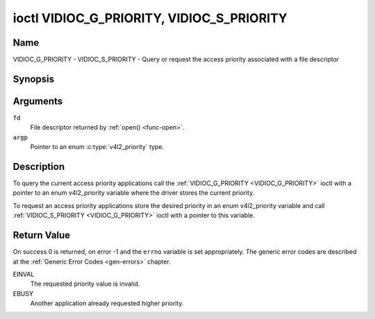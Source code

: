 .. -*- coding: utf-8; mode: rst -*-

.. _VIDIOC_G_PRIORITY:

******************************************
ioctl VIDIOC_G_PRIORITY, VIDIOC_S_PRIORITY
******************************************

Name
====

VIDIOC_G_PRIORITY - VIDIOC_S_PRIORITY - Query or request the access priority associated with a file descriptor


Synopsis
========

.. c:function:: int ioctl( int fd, VIDIOC_G_PRIORITY, enum v4l2_priority *argp )
    :name: VIDIOC_G_PRIORITY

.. c:function:: int ioctl( int fd, VIDIOC_S_PRIORITY, const enum v4l2_priority *argp )
    :name: VIDIOC_S_PRIORITY


Arguments
=========

``fd``
    File descriptor returned by :ref:`open() <func-open>`.

``argp``
    Pointer to an enum :c:type:`v4l2_priority` type.


Description
===========

To query the current access priority applications call the
:ref:`VIDIOC_G_PRIORITY <VIDIOC_G_PRIORITY>` ioctl with a pointer to an enum v4l2_priority
variable where the driver stores the current priority.

To request an access priority applications store the desired priority in
an enum v4l2_priority variable and call :ref:`VIDIOC_S_PRIORITY <VIDIOC_G_PRIORITY>` ioctl
with a pointer to this variable.


.. c:type:: v4l2_priority

.. tabularcolumns:: |p{6.6cm}|p{2.2cm}|p{8.7cm}|

.. flat-table:: enum v4l2_priority
    :header-rows:  0
    :stub-columns: 0
    :widths:       3 1 4

    * - ``V4L2_PRIORITY_UNSET``
      - 0
      -
    * - ``V4L2_PRIORITY_BACKGROUND``
      - 1
      - Lowest priority, usually applications running in background, for
	example monitoring VBI transmissions. A proxy application running
	in user space will be necessary if multiple applications want to
	read from a device at this priority.
    * - ``V4L2_PRIORITY_INTERACTIVE``
      - 2
      -
    * - ``V4L2_PRIORITY_DEFAULT``
      - 2
      - Medium priority, usually applications started and interactively
	controlled by the user. For example TV viewers, Teletext browsers,
	or just "panel" applications to change the channel or video
	controls. This is the default priority unless an application
	requests another.
    * - ``V4L2_PRIORITY_RECORD``
      - 3
      - Highest priority. Only one file descriptor can have this priority,
	it blocks any other fd from changing device properties. Usually
	applications which must not be interrupted, like video recording.


Return Value
============

On success 0 is returned, on error -1 and the ``errno`` variable is set
appropriately. The generic error codes are described at the
:ref:`Generic Error Codes <gen-errors>` chapter.

EINVAL
    The requested priority value is invalid.

EBUSY
    Another application already requested higher priority.
